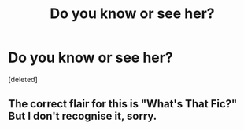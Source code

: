 #+TITLE: Do you know or see her?

* Do you know or see her?
:PROPERTIES:
:Score: 4
:DateUnix: 1588643461.0
:DateShort: 2020-May-05
:FlairText: Request
:END:
[deleted]


** The correct flair for this is "What's That Fic?" But I don't recognise it, sorry.
:PROPERTIES:
:Author: thrawnca
:Score: 1
:DateUnix: 1588674499.0
:DateShort: 2020-May-05
:END:
